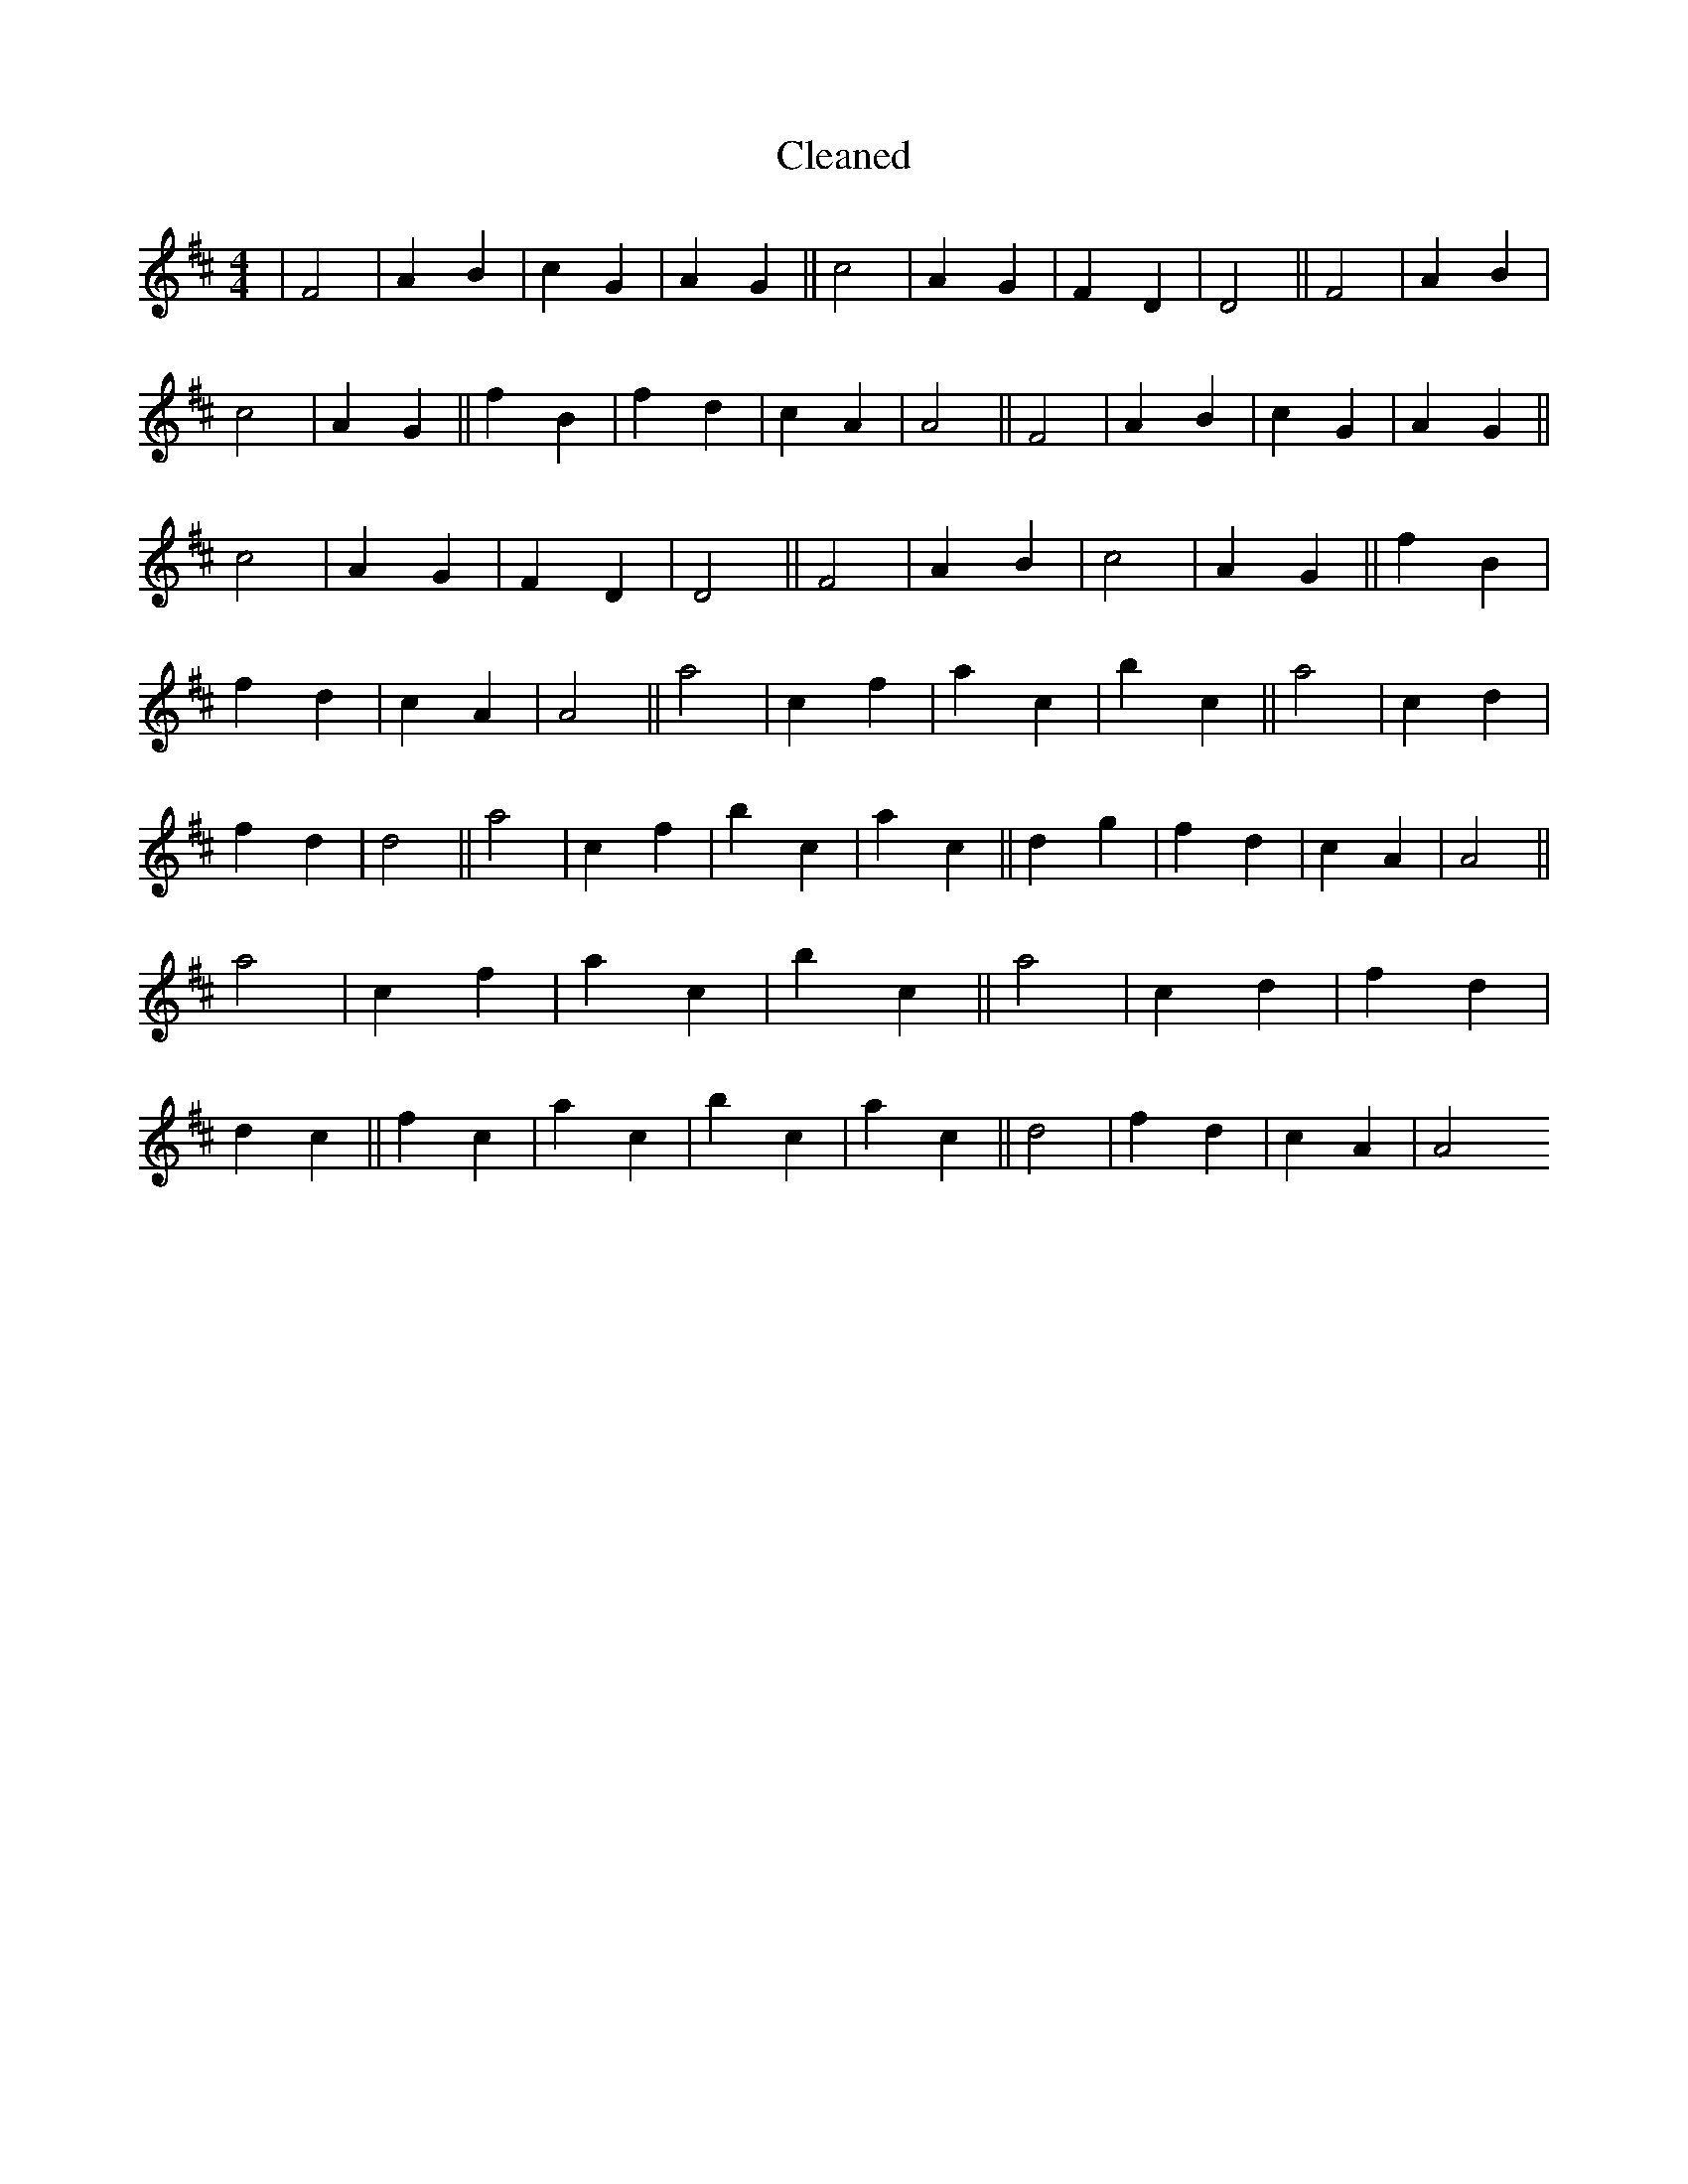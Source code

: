 X:664
T: Cleaned
M:4/4
K: DMaj
|F4|A2B2|c2G2|A2G2||c4|A2G2|F2D2|D4||F4|A2B2|c4|A2G2||f2B2|f2d2|c2A2|A4||F4|A2B2|c2G2|A2G2||c4|A2G2|F2D2|D4||F4|A2B2|c4|A2G2||f2B2|f2d2|c2A2|A4||a4|c2f2|a2c2|b2c2||a4|c2d2|f2d2|d4||a4|c2f2|b2c2|a2c2||d2g2|f2d2|c2A2|A4||a4|c2f2|a2c2|b2c2||a4|c2d2|f2d2|d2c2||f2c2|a2c2|b2c2|a2c2||d4|f2d2|c2A2|A4